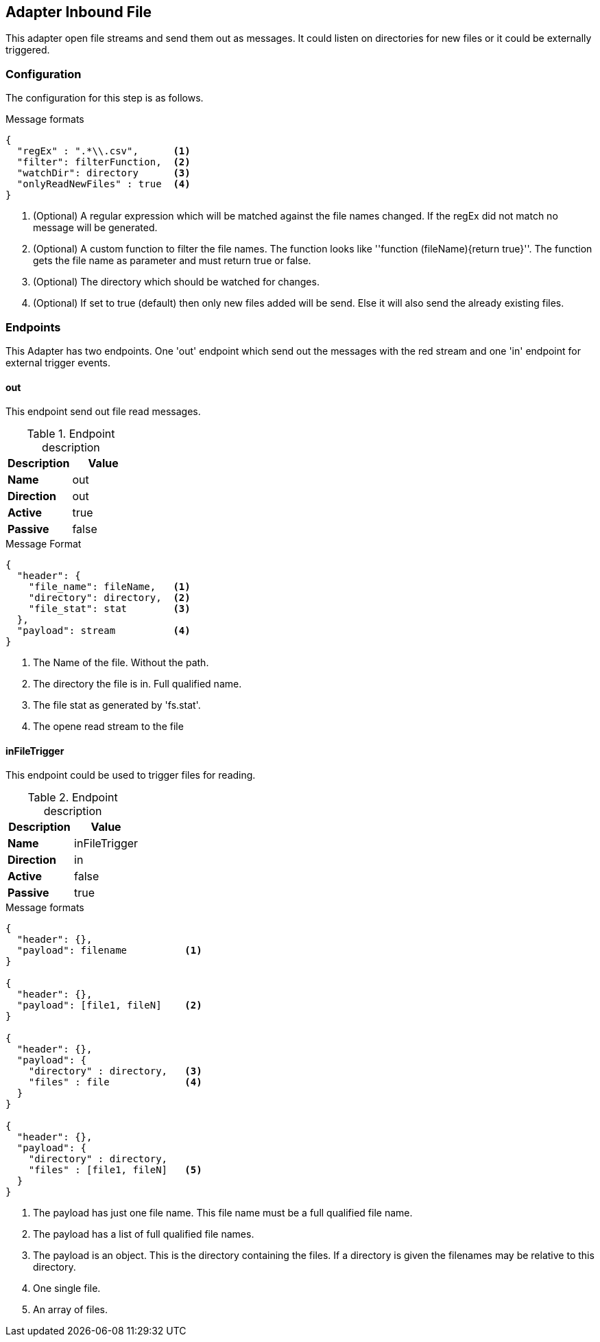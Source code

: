== Adapter Inbound File
This adapter open file streams and send them out as messages.
It could listen on directories for new files or it could be externally triggered.

=== Configuration
The configuration for this step is as follows.

.Message formats
[source,js]
----
{
  "regEx" : ".*\\.csv",      <1>
  "filter": filterFunction,  <2>
  "watchDir": directory      <3>
  "onlyReadNewFiles" : true  <4>
}
----
<1> (Optional)  A regular expression which will be matched against the file names changed. If the regEx did not
match no message will be generated.
<2> (Optional)  A custom function to filter the file names. The function looks like ''function (fileName){return true}''.
The function gets the file name as parameter and must return true or false.
<3> (Optional)  The directory which should be watched for changes.
<4> (Optional)  If set to true (default) then only new files added will be send. Else it will also
send the already existing files.

=== Endpoints
This Adapter has two endpoints. One 'out' endpoint which send out the messages with
the red stream and one 'in' endpoint for external trigger events.

==== out
This endpoint send out file read messages.

.Endpoint description
[options="header", cols="2"]
|====
|Description|Value
|*Name*|out
|*Direction*|out
|*Active*|true
|*Passive*|false
|====

.Message Format
[source,js]
----
{
  "header": {
    "file_name": fileName,   <1>
    "directory": directory,  <2>
    "file_stat": stat        <3>
  },
  "payload": stream          <4>
}
----
<1> The Name of the file. Without the path.
<2> The directory the file is in. Full qualified name.
<3> The file stat as generated by 'fs.stat'.
<4> The opene read stream to the file

==== inFileTrigger
This endpoint could be used to trigger files for reading.

.Endpoint description
[options="header", cols="2"]
|====
|Description|Value
|*Name*|inFileTrigger
|*Direction*|in
|*Active*|false
|*Passive*|true
|====

.Message formats
[source,js]
----
{
  "header": {},
  "payload": filename          <1>
}

{
  "header": {},
  "payload": [file1, fileN]    <2>
}

{
  "header": {},
  "payload": {
    "directory" : directory,   <3>
    "files" : file             <4>
  }
}

{
  "header": {},
  "payload": {
    "directory" : directory,
    "files" : [file1, fileN]   <5>
  }
}
----
<1> The payload has just one file name. This file name must be a full qualified file name.
<2> The payload has a list of full qualified file names.
<3> The payload is an object. This is the directory containing the files. If a directory is
given the filenames may be relative to this directory.
<4> One single file.
<5> An array of files.
